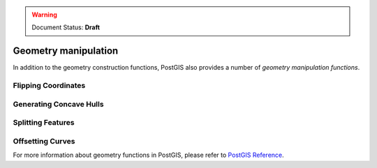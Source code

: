 .. _dataadmin.pgBasics.geometry_man:


.. warning:: Document Status: **Draft**

Geometry manipulation
=====================

In addition to the geometry construction functions, PostGIS also provides a number of *geometry manipulation functions*. 


Flipping Coordinates
--------------------



Generating Concave Hulls
------------------------



Splitting Features
------------------





Offsetting Curves
-----------------



For more information about geometry functions in PostGIS, please refer to `PostGIS Reference <../../../postgis/postgis/html/reference.html>`_.       